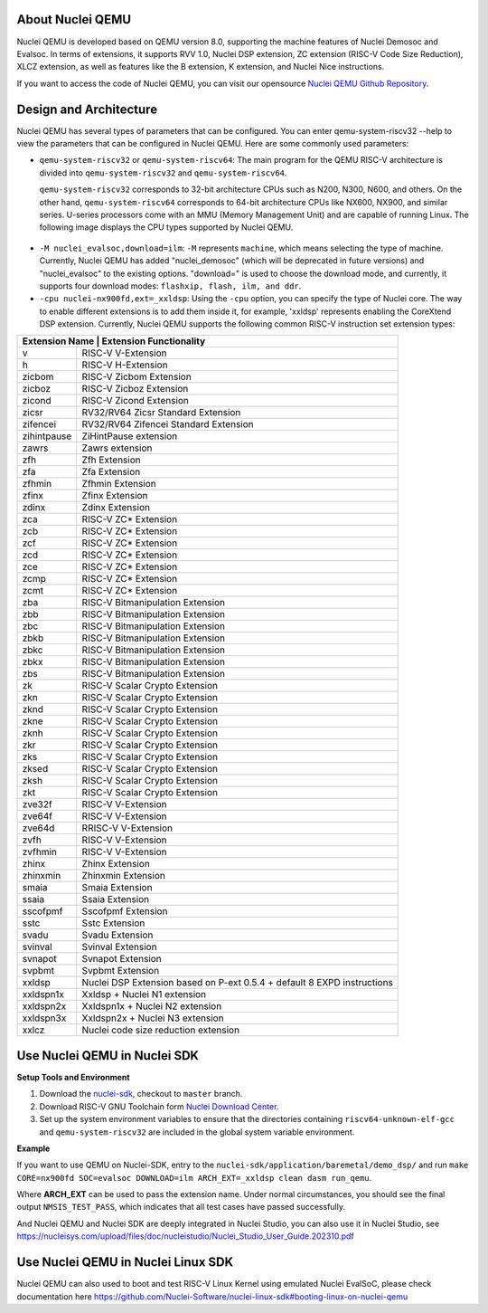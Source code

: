 .. _qemu_intro:

About Nuclei QEMU
===================

Nuclei QEMU is developed based on QEMU version 8.0, supporting the machine features of Nuclei Demosoc and Evalsoc. In terms of extensions, it supports RVV 1.0, Nuclei DSP extension, ZC extension (RISC-V Code Size Reduction), XLCZ extension, as well as features like the B extension, K extension, and Nuclei Nice instructions.

If you want to access the code of Nuclei QEMU, you can visit our opensource `Nuclei QEMU Github Repository <https://github.com/riscv-mcu/qemu/tree/nuclei/8.0>`_.


Design and Architecture
=======================

Nuclei QEMU has several types of parameters that can be configured.
You can enter qemu-system-riscv32 --help to view the parameters that can be configured in Nuclei QEMU. Here are some commonly used parameters:

* ``qemu-system-riscv32`` or ``qemu-system-riscv64``: The main program for the QEMU RISC-V architecture is divided into ``qemu-system-riscv32`` and ``qemu-system-riscv64``.

  ``qemu-system-riscv32`` corresponds to 32-bit architecture CPUs such as N200, N300, N600, and others. On the other hand, ``qemu-system-riscv64`` corresponds to 64-bit architecture CPUs like NX600, NX900, and similar series. U-series processors come with an MMU (Memory Management Unit) and are capable of running Linux. The following image displays the CPU types supported by Nuclei QEMU.

.. figure:: /asserts/images/qemu_nuclei_cpus_support.png
   :align: center
   :alt: Nuclei QEMU CPUs Support

* ``-M nuclei_evalsoc,download=ilm``: ``-M`` represents ``machine``, which means selecting the type of machine. Currently, Nuclei QEMU has added "nuclei_demosoc" (which will be deprecated in future versions) and "nuclei_evalsoc" to the existing options. "download=" is used to choose the download mode, and currently, it supports four download modes: ``flashxip, flash, ilm, and ddr``.

* ``-cpu nuclei-nx900fd,ext=_xxldsp``: Using the ``-cpu`` option, you can specify the type of Nuclei core. The way to enable different extensions is to add them inside it, for example, 'xxldsp' represents enabling the CoreXtend DSP extension. Currently, Nuclei QEMU supports the following common RISC-V instruction set extension types:

+--------------+-------------------------------------------------------------------------+
| Extension Name       | Extension Functionality                                         |
+==============+=========================================================================+
| v            | RISC-V V-Extension                                                      |
+--------------+-------------------------------------------------------------------------+
| h            | RISC-V H-Extension                                                      |
+--------------+-------------------------------------------------------------------------+
| zicbom       | RISC-V Zicbom Extension                                                 |
+--------------+-------------------------------------------------------------------------+
| zicboz       | RISC-V Zicboz Extension                                                 |
+--------------+-------------------------------------------------------------------------+
| zicond       | RISC-V Zicond Extension                                                 |
+--------------+-------------------------------------------------------------------------+
| zicsr        | RV32/RV64 Zicsr Standard Extension                                      |
+--------------+-------------------------------------------------------------------------+
| zifencei     | RV32/RV64 Zifencei Standard Extension                                   |
+--------------+-------------------------------------------------------------------------+
| zihintpause  | ZiHintPause extension                                                   |
+--------------+-------------------------------------------------------------------------+
| zawrs        | Zawrs extension                                                         |
+--------------+-------------------------------------------------------------------------+
| zfh          | Zfh  Extension                                                          |
+--------------+-------------------------------------------------------------------------+
| zfa          | Zfa  Extension                                                          |
+--------------+-------------------------------------------------------------------------+
| zfhmin       | Zfhmin Extension                                                        |
+--------------+-------------------------------------------------------------------------+
| zfinx        | Zfinx  Extension                                                        |
+--------------+-------------------------------------------------------------------------+
| zdinx        | Zdinx  Extension                                                        |
+--------------+-------------------------------------------------------------------------+
| zca          | RISC-V ZC* Extension                                                    |
+--------------+-------------------------------------------------------------------------+
| zcb          | RISC-V ZC* Extension                                                    |
+--------------+-------------------------------------------------------------------------+
| zcf          | RISC-V ZC* Extension                                                    |
+--------------+-------------------------------------------------------------------------+
| zcd          | RISC-V ZC* Extension                                                    |
+--------------+-------------------------------------------------------------------------+
| zce          | RISC-V ZC* Extension                                                    |
+--------------+-------------------------------------------------------------------------+
| zcmp         | RISC-V ZC* Extension                                                    |
+--------------+-------------------------------------------------------------------------+
| zcmt         | RISC-V ZC* Extension                                                    |
+--------------+-------------------------------------------------------------------------+
| zba          | RISC-V Bitmanipulation Extension                                        |
+--------------+-------------------------------------------------------------------------+
| zbb          | RISC-V Bitmanipulation Extension                                        |
+--------------+-------------------------------------------------------------------------+
| zbc          | RISC-V Bitmanipulation Extension                                        |
+--------------+-------------------------------------------------------------------------+
| zbkb         | RISC-V Bitmanipulation Extension                                        |
+--------------+-------------------------------------------------------------------------+
| zbkc         | RISC-V Bitmanipulation Extension                                        |
+--------------+-------------------------------------------------------------------------+
| zbkx         | RISC-V Bitmanipulation Extension                                        |
+--------------+-------------------------------------------------------------------------+
| zbs          | RISC-V Bitmanipulation Extension                                        |
+--------------+-------------------------------------------------------------------------+
| zk           | RISC-V Scalar Crypto Extension                                          |
+--------------+-------------------------------------------------------------------------+
| zkn          | RISC-V Scalar Crypto Extension                                          |
+--------------+-------------------------------------------------------------------------+
| zknd         | RISC-V Scalar Crypto Extension                                          |
+--------------+-------------------------------------------------------------------------+
| zkne         | RISC-V Scalar Crypto Extension                                          |
+--------------+-------------------------------------------------------------------------+
| zknh         | RISC-V Scalar Crypto Extension                                          |
+--------------+-------------------------------------------------------------------------+
| zkr          | RISC-V Scalar Crypto Extension                                          |
+--------------+-------------------------------------------------------------------------+
| zks          | RISC-V Scalar Crypto Extension                                          |
+--------------+-------------------------------------------------------------------------+
| zksed        | RISC-V Scalar Crypto Extension                                          |
+--------------+-------------------------------------------------------------------------+
| zksh         | RISC-V Scalar Crypto Extension                                          |
+--------------+-------------------------------------------------------------------------+
| zkt          | RISC-V Scalar Crypto Extension                                          |
+--------------+-------------------------------------------------------------------------+
| zve32f       | RISC-V V-Extension                                                      |
+--------------+-------------------------------------------------------------------------+
| zve64f       | RISC-V V-Extension                                                      |
+--------------+-------------------------------------------------------------------------+
| zve64d       | RRISC-V V-Extension                                                     |
+--------------+-------------------------------------------------------------------------+
| zvfh         | RISC-V V-Extension                                                      |
+--------------+-------------------------------------------------------------------------+
| zvfhmin      | RISC-V V-Extension                                                      |
+--------------+-------------------------------------------------------------------------+
| zhinx        | Zhinx  Extension                                                        |
+--------------+-------------------------------------------------------------------------+
| zhinxmin     | Zhinxmin  Extension                                                     |
+--------------+-------------------------------------------------------------------------+
| smaia        | Smaia   Extension                                                       |
+--------------+-------------------------------------------------------------------------+
| ssaia        | Ssaia  Extension                                                        |
+--------------+-------------------------------------------------------------------------+
| sscofpmf     | Sscofpmf  Extension                                                     |
+--------------+-------------------------------------------------------------------------+
| sstc         | Sstc  Extension                                                         |
+--------------+-------------------------------------------------------------------------+
| svadu        | Svadu Extension                                                         |
+--------------+-------------------------------------------------------------------------+
| svinval      | Svinval Extension                                                       |
+--------------+-------------------------------------------------------------------------+
| svnapot      | Svnapot Extension                                                       |
+--------------+-------------------------------------------------------------------------+
| svpbmt       | Svpbmt Extension                                                        |
+--------------+-------------------------------------------------------------------------+
| xxldsp       | Nuclei DSP Extension based on P-ext 0.5.4 + default 8 EXPD instructions |
+--------------+-------------------------------------------------------------------------+
| xxldspn1x    | Xxldsp + Nuclei N1 extension                                            |
+--------------+-------------------------------------------------------------------------+
| xxldspn2x    | Xxldspn1x + Nuclei N2 extension                                         |
+--------------+-------------------------------------------------------------------------+
| xxldspn3x    | Xxldspn2x + Nuclei N3 extension                                         |
+--------------+-------------------------------------------------------------------------+
| xxlcz        | Nuclei code size reduction extension                                    |
+--------------+-------------------------------------------------------------------------+

Use Nuclei QEMU in Nuclei SDK
=============================

**Setup Tools and Environment**

1. Download the `nuclei-sdk <https://github.com/Nuclei-Software/nuclei-sdk>`_, checkout to ``master`` branch.

2. Download RISC-V GNU Toolchain form `Nuclei Download Center <https://nucleisys.com/download.php>`_.

3. Set up the system environment variables to ensure that the directories containing ``riscv64-unknown-elf-gcc`` and ``qemu-system-riscv32`` are included in the global system variable environment.

**Example**

If you want to use QEMU on Nuclei-SDK, entry to the ``nuclei-sdk/application/baremetal/demo_dsp/`` and run ``make CORE=nx900fd SOC=evalsoc DOWNLOAD=ilm ARCH_EXT=_xxldsp clean dasm run_qemu``.

Where **ARCH_EXT** can be used to pass the extension name.
Under normal circumstances, you should see the final output ``NMSIS_TEST_PASS``, which indicates that all test cases have passed successfully.

And Nuclei QEMU and Nuclei SDK are deeply integrated in Nuclei Studio, you can also use it in Nuclei Studio, see https://nucleisys.com/upload/files/doc/nucleistudio/Nuclei_Studio_User_Guide.202310.pdf

Use Nuclei QEMU in Nuclei Linux SDK
===================================

Nuclei QEMU can also used to boot and test RISC-V Linux Kernel using emulated Nuclei EvalSoC, please check documentation
here https://github.com/Nuclei-Software/nuclei-linux-sdk#booting-linux-on-nuclei-qemu

